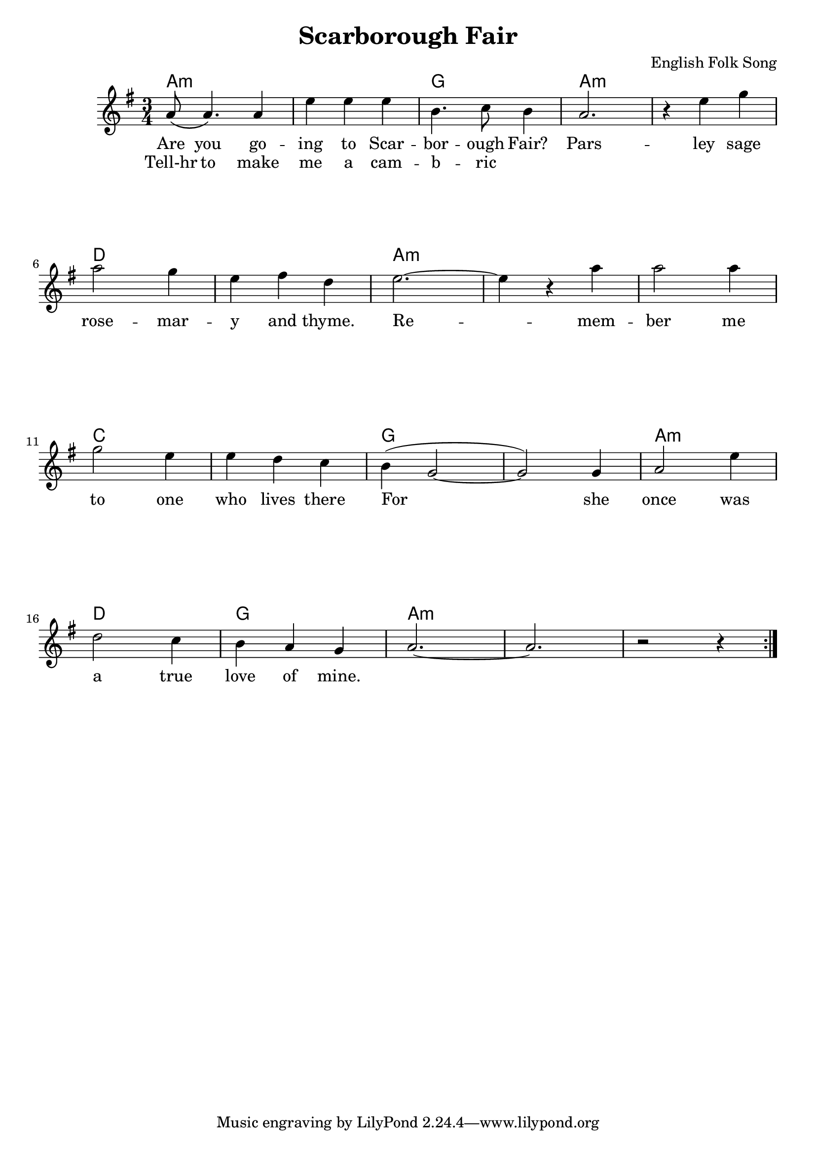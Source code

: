 \version "2.18.2"

\header {
  title = "Scarborough Fair"
  composer = "English Folk Song"
  %subsubtitle = ""
}


\paper
{
  system-system-spacing =
  #'((basic-distance . 26) 	% space between lines
      (minimum-distance . 8)
      (padding . 1)
      (stretchability . 60))
}


melody =
\relative c''
{
  \repeat volta 2
  {
    \language "english"
    \key g \major
    \time 3/4
    a8\( a4.\) a4
    e'4 e e
    b4. c8 b4
    a2.
    r4 e' g \break
    a2 g4
    e4 fs d
    e2.~
    e4 r4 a
    a2 a4 \break
    g2 e4
    e4 d c
    b4( g2~
    g2) g4
    a2 e'4 \break
    d2 c4
    b4 a g
    a2.~
    a2.
    r2 r4
  }
  %\bar "|."
}

chordNames =
\chordmode
{
  %\skip 4
  a2.:m \skip 2.
  g2.
  a2.:m \skip 2.
  d2. \skip 2.
  a2.:m \skip 2. \skip 2.
  c2. \skip 2.
  g \skip 2.
  a:m
  d
  g
  a:m \skip 2. \skip 2.

  
}



verse_one =
\lyricmode
{
  Are you go -- ing to Scar -- bor -- ough Fair?
  Pars -- ley sage rose -- mar -- y and thyme.
  Re -- mem -- ber me to one who lives there
  For she once was a true love of mine.
}

verse_two =
\lyricmode
{
  Tell-hr to make me a cam -- b -- ric
}


\score
{
  <<
    \new ChordNames \chordNames
    \new Voice = "one" { \melody }
    \new Lyrics \lyricsto "one" { \verse_one }
    \new Lyrics \lyricsto "one" { \verse_two }
  >>
}


